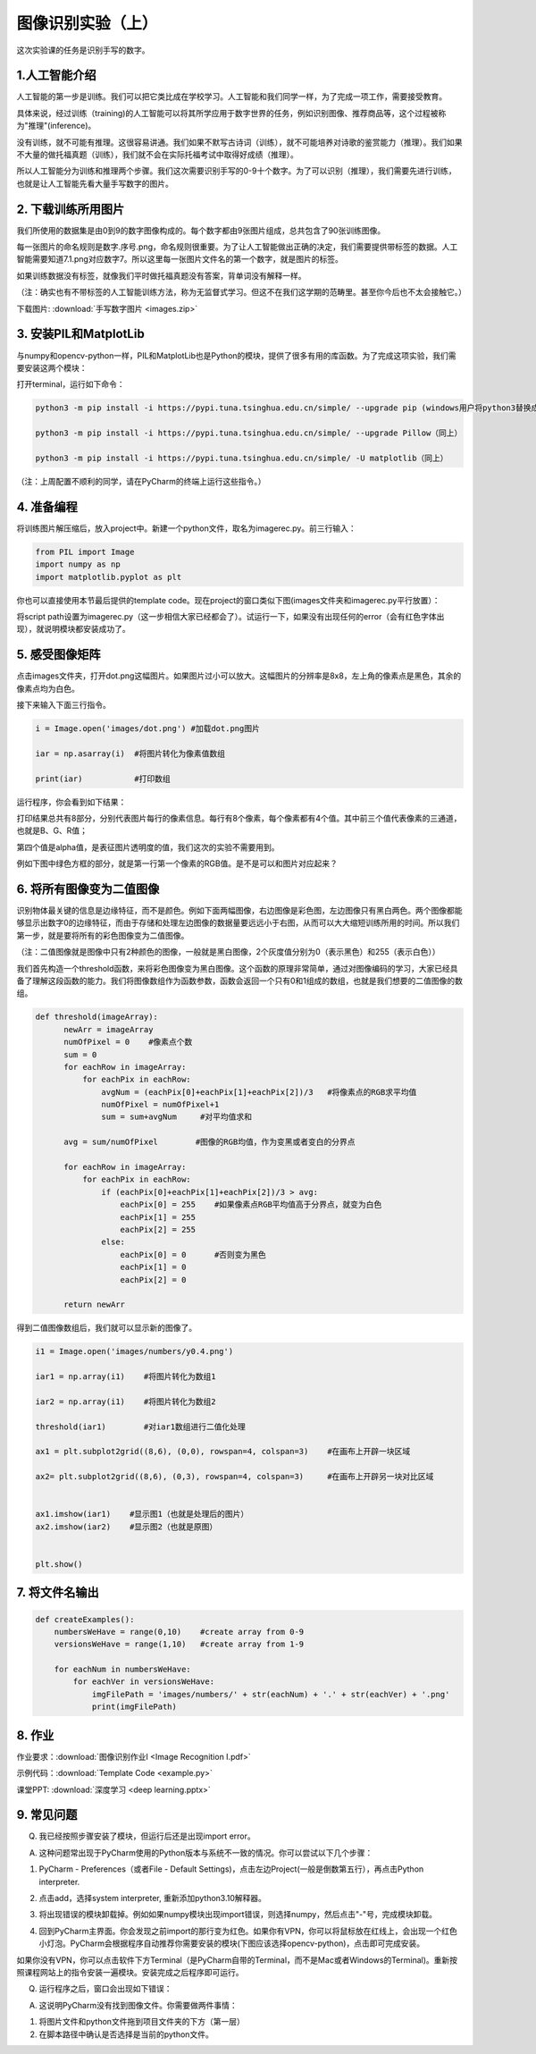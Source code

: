 图像识别实验（上）
**********

这次实验课的任务是识别手写的数字。

1.人工智能介绍
------
人工智能的第一步是训练。我们可以把它类比成在学校学习。人工智能和我们同学一样，为了完成一项工作，需要接受教育。

具体来说，经过训练（training)的人工智能可以将其所学应用于数字世界的任务，例如识别图像、推荐商品等，这个过程被称为"推理"(inference)。

没有训练，就不可能有推理。这很容易讲通。我们如果不默写古诗词（训练），就不可能培养对诗歌的鉴赏能力（推理）。我们如果不大量的做托福真题（训练），我们就不会在实际托福考试中取得好成绩（推理）。

所以人工智能分为训练和推理两个步骤。我们这次需要识别手写的0-9十个数字。为了可以识别（推理），我们需要先进行训练，也就是让人工智能先看大量手写数字的图片。


2. 下载训练所用图片
------------

我们所使用的数据集是由0到9的数字图像构成的。每个数字都由9张图片组成，总共包含了90张训练图像。

每一张图片的命名规则是数字.序号.png，命名规则很重要。为了让人工智能做出正确的决定，我们需要提供带标签的数据。人工智能需要知道7.1.png对应数字7。所以这里每一张图片文件名的第一个数字，就是图片的标签。

如果训练数据没有标签，就像我们平时做托福真题没有答案，背单词没有解释一样。

（注：确实也有不带标签的人工智能训练方法，称为无监督式学习。但这不在我们这学期的范畴里。甚至你今后也不太会接触它。）


下载图片: :download:`手写数字图片 <images.zip>`

3. 安装PIL和MatplotLib
--------------------

与numpy和opencv-python一样，PIL和MatplotLib也是Python的模块，提供了很多有用的库函数。为了完成这项实验，我们需要安装这两个模块：

打开terminal，运行如下命令：

.. code-block:: text

        python3 -m pip install -i https://pypi.tuna.tsinghua.edu.cn/simple/ --upgrade pip (windows用户将python3替换成python)

        python3 -m pip install -i https://pypi.tuna.tsinghua.edu.cn/simple/ --upgrade Pillow（同上）

        python3 -m pip install -i https://pypi.tuna.tsinghua.edu.cn/simple/ -U matplotlib（同上）

（注：上周配置不顺利的同学，请在PyCharm的终端上运行这些指令。）

4. 准备编程
----------------

将训练图片解压缩后，放入project中。新建一个python文件，取名为imagerec.py。前三行输入：

.. code-block:: text

        from PIL import Image
        import numpy as np
        import matplotlib.pyplot as plt


你也可以直接使用本节最后提供的template code。现在project的窗口类似下图(images文件夹和imagerec.py平行放置）：

.. image:: pil.png
   :scale: 30%

将script path设置为imagerec.py（这一步相信大家已经都会了）。试运行一下，如果没有出现任何的error（会有红色字体出现），就说明模块都安装成功了。

5. 感受图像矩阵
--------------

点击images文件夹，打开dot.png这幅图片。如果图片过小可以放大。这幅图片的分辨率是8x8，左上角的像素点是黑色，其余的像素点均为白色。

接下来输入下面三行指令。

.. code-block:: text

        i = Image.open('images/dot.png') #加载dot.png图片

        iar = np.asarray(i)  #将图片转化为像素值数组

        print(iar)           #打印数组

运行程序，你会看到如下结果：

.. image:: matrix.png
   :scale: 30%

打印结果总共有8部分，分别代表图片每行的像素信息。每行有8个像素，每个像素都有4个值。其中前三个值代表像素的三通道，也就是B、G、R值；

第四个值是alpha值，是表征图片透明度的值，我们这次的实验不需要用到。

例如下图中绿色方框的部分，就是第一行第一个像素的RGB值。是不是可以和图片对应起来？

.. image:: dot.jpeg
   :scale: 30%

6. 将所有图像变为二值图像
--------------------

识别物体最关键的信息是边缘特征，而不是颜色。例如下面两幅图像，右边图像是彩色图，左边图像只有黑白两色。两个图像都能够显示出数字0的边缘特征，而由于存储和处理左边图像的数据量要远远小于右图，从而可以大大缩短训练所用的时间。所以我们第一步，就是要将所有的彩色图像变为二值图像。

（注：二值图像就是图像中只有2种颜色的图像，一般就是黑白图像，2个灰度值分别为0（表示黑色）和255（表示白色））

.. image:: binary.png
   :scale: 40%

我们首先构造一个threshold函数，来将彩色图像变为黑白图像。这个函数的原理非常简单，通过对图像编码的学习，大家已经具备了理解这段函数的能力。我们将图像数组作为函数参数，函数会返回一个只有0和1组成的数组，也就是我们想要的二值图像的数组。

.. code-block:: text

      def threshold(imageArray):
            newArr = imageArray
            numOfPixel = 0    #像素点个数
            sum = 0
            for eachRow in imageArray:
                for eachPix in eachRow:
                    avgNum = (eachPix[0]+eachPix[1]+eachPix[2])/3   #将像素点的RGB求平均值
                    numOfPixel = numOfPixel+1
                    sum = sum+avgNum     #对平均值求和

            avg = sum/numOfPixel        #图像的RGB均值，作为变黑或者变白的分界点

            for eachRow in imageArray:
                for eachPix in eachRow:
                    if (eachPix[0]+eachPix[1]+eachPix[2])/3 > avg:
                        eachPix[0] = 255    #如果像素点RGB平均值高于分界点，就变为白色
                        eachPix[1] = 255
                        eachPix[2] = 255
                    else:
                        eachPix[0] = 0      #否则变为黑色
                        eachPix[1] = 0
                        eachPix[2] = 0

            return newArr


得到二值图像数组后，我们就可以显示新的图像了。

.. code-block:: text

        i1 = Image.open('images/numbers/y0.4.png')

        iar1 = np.array(i1)    #将图片转化为数组1

        iar2 = np.array(i1)    #将图片转化为数组2

        threshold(iar1)        #对iar1数组进行二值化处理

        ax1 = plt.subplot2grid((8,6), (0,0), rowspan=4, colspan=3)    #在画布上开辟一块区域

        ax2= plt.subplot2grid((8,6), (0,3), rowspan=4, colspan=3)     #在画布上开辟另一块对比区域


        ax1.imshow(iar1)    #显示图1（也就是处理后的图片）
        ax2.imshow(iar2)    #显示图2（也就是原图）


        plt.show()

7. 将文件名输出
------------

.. code-block:: text

        def createExamples():
            numbersWeHave = range(0,10)    #create array from 0-9
            versionsWeHave = range(1,10)   #create array from 1-9

            for eachNum in numbersWeHave:
                for eachVer in versionsWeHave:
                    imgFilePath = 'images/numbers/' + str(eachNum) + '.' + str(eachVer) + '.png'
                    print(imgFilePath)



8. 作业
---------

作业要求：:download:`图像识别作业I <Image Recognition I.pdf>`

示例代码：:download:`Template Code <example.py>`

课堂PPT: :download:`深度学习 <deep learning.pptx>`


.. _q&a:

9. 常见问题
--------

Q. 我已经按照步骤安装了模块，但运行后还是出现import error。

A. 这种问题常出现于PyCharm使用的Python版本与系统不一致的情况。你可以尝试以下几个步骤：

1. PyCharm - Preferences（或者File - Default Settings)，点击左边Project(一般是倒数第五行），再点击Python interpreter.

.. image:: interpreter.png
   :scale: 50%

2. 点击add，选择system interpreter, 重新添加python3.10解释器。

.. image:: add.png
   :scale: 50%

3. 将出现错误的模块卸载掉。例如如果numpy模块出现import错误，则选择numpy，然后点击"-"号，完成模块卸载。

.. image:: uninstall.jpeg
   :scale: 30%

4. 回到PyCharm主界面。你会发现之前import的那行变为红色。如果你有VPN，你可以将鼠标放在红线上，会出现一个红色小灯泡。PyCharm会根据程序自动推荐你需要安装的模块(下图应该选择opencv-python)，点击即可完成安装。

.. image:: install1.png
   :scale: 50%

如果你没有VPN，你可以点击软件下方Terminal（是PyCharm自带的Terminal，而不是Mac或者Windows的Terminal)。重新按照课程网站上的指令安装一遍模块。安装完成之后程序即可运行。

.. image:: install2.png
   :scale: 30%



Q. 运行程序之后，窗口会出现如下错误：

.. image:: filenotfound.png
   :scale: 30%


A. 这说明PyCharm没有找到图像文件。你需要做两件事情：

1. 将图片文件和python文件拖到项目文件夹的下方（第一层）

2. 在脚本路径中确认是否选择是当前的python文件。


